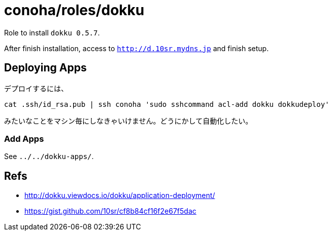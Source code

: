 = conoha/roles/dokku

Role to install `dokku 0.5.7`.

After finish installation, access to `http://d.10sr.mydns.jp` and finish setup.



== Deploying Apps


デプロイするには、

----
cat .ssh/id_rsa.pub | ssh conoha 'sudo sshcommand acl-add dokku dokkudeploy'
----

みたいなことをマシン毎にしなきゃいけません。どうにかして自動化したい。




=== Add Apps

See `../../dokku-apps/`.



== Refs

* http://dokku.viewdocs.io/dokku/application-deployment/
* https://gist.github.com/10sr/cf8b84cf16f2e67f5dac
